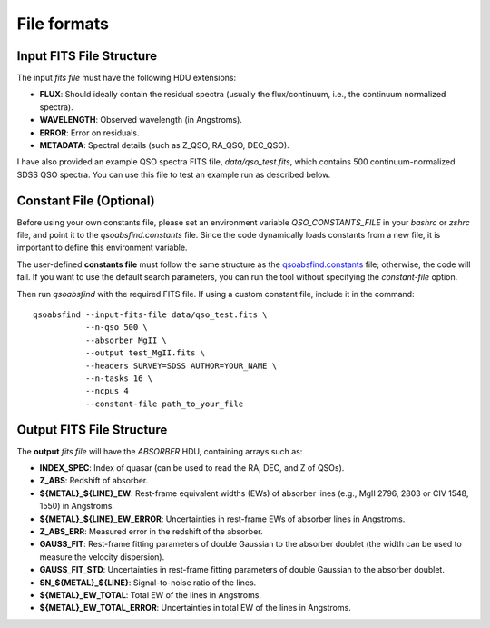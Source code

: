 File formats
============

Input FITS File Structure
-------------------------

The input `fits file` must have the following HDU extensions:

- **FLUX**: Should ideally contain the residual spectra (usually the flux/continuum, i.e., the continuum normalized spectra).
- **WAVELENGTH**: Observed wavelength (in Angstroms).
- **ERROR**: Error on residuals.
- **METADATA**: Spectral details (such as Z_QSO, RA_QSO, DEC_QSO).

I have also provided an example QSO spectra FITS file, `data/qso_test.fits`, which contains 500 continuum-normalized SDSS QSO spectra. You can use this file to test an example run as described below.

Constant File (Optional)
------------------------

Before using your own constants file, please set an environment variable `QSO_CONSTANTS_FILE` in your `bashrc` or `zshrc` file, and point it to the `qsoabsfind.constants` file. Since the code dynamically loads constants from a new file, it is important to define this environment variable.

The user-defined **constants file** must follow the same structure as the `qsoabsfind.constants <https://github.com/abhi0395/qsoabsfind/blob/main/qsoabsfind/constants.py>`_ file; otherwise, the code will fail. If you want to use the default search parameters, you can run the tool without specifying the `constant-file` option.

Then run `qsoabsfind` with the required FITS file. If using a custom constant file, include it in the command:

::

    qsoabsfind --input-fits-file data/qso_test.fits \
               --n-qso 500 \
               --absorber MgII \
               --output test_MgII.fits \
               --headers SURVEY=SDSS AUTHOR=YOUR_NAME \
               --n-tasks 16 \
               --ncpus 4
               --constant-file path_to_your_file

Output FITS File Structure
--------------------------

The **output** `fits file` will have the `ABSORBER` HDU, containing arrays such as:

- **INDEX_SPEC**: Index of quasar (can be used to read the RA, DEC, and Z of QSOs).
- **Z_ABS**: Redshift of absorber.
- **${METAL}_${LINE}_EW**: Rest-frame equivalent widths (EWs) of absorber lines (e.g., MgII 2796, 2803 or CIV 1548, 1550) in Angstroms.
- **${METAL}_${LINE}_EW_ERROR**: Uncertainties in rest-frame EWs of absorber lines in Angstroms.
- **Z_ABS_ERR**: Measured error in the redshift of the absorber.
- **GAUSS_FIT**: Rest-frame fitting parameters of double Gaussian to the absorber doublet (the width can be used to measure the velocity dispersion).
- **GAUSS_FIT_STD**: Uncertainties in rest-frame fitting parameters of double Gaussian to the absorber doublet.
- **SN_${METAL}_${LINE}**: Signal-to-noise ratio of the lines.
- **${METAL}_EW_TOTAL**: Total EW of the lines in Angstroms.
- **${METAL}_EW_TOTAL_ERROR**: Uncertainties in total EW of the lines in Angstroms.

